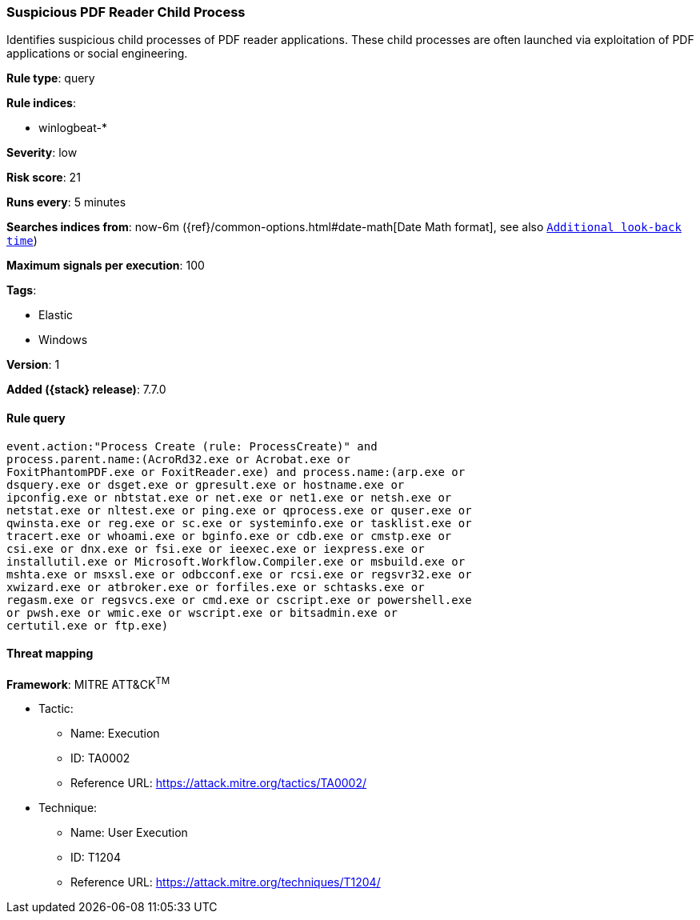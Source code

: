 [[suspicious-pdf-reader-child-process]]
=== Suspicious PDF Reader Child Process

Identifies suspicious child processes of PDF reader applications. These child
processes are often launched via exploitation of PDF applications or social
engineering.

*Rule type*: query

*Rule indices*:

* winlogbeat-*

*Severity*: low

*Risk score*: 21

*Runs every*: 5 minutes

*Searches indices from*: now-6m ({ref}/common-options.html#date-math[Date Math format], see also <<rule-schedule, `Additional look-back time`>>)

*Maximum signals per execution*: 100

*Tags*:

* Elastic
* Windows

*Version*: 1

*Added ({stack} release)*: 7.7.0


==== Rule query


[source,js]
----------------------------------
event.action:"Process Create (rule: ProcessCreate)" and
process.parent.name:(AcroRd32.exe or Acrobat.exe or
FoxitPhantomPDF.exe or FoxitReader.exe) and process.name:(arp.exe or
dsquery.exe or dsget.exe or gpresult.exe or hostname.exe or
ipconfig.exe or nbtstat.exe or net.exe or net1.exe or netsh.exe or
netstat.exe or nltest.exe or ping.exe or qprocess.exe or quser.exe or
qwinsta.exe or reg.exe or sc.exe or systeminfo.exe or tasklist.exe or
tracert.exe or whoami.exe or bginfo.exe or cdb.exe or cmstp.exe or
csi.exe or dnx.exe or fsi.exe or ieexec.exe or iexpress.exe or
installutil.exe or Microsoft.Workflow.Compiler.exe or msbuild.exe or
mshta.exe or msxsl.exe or odbcconf.exe or rcsi.exe or regsvr32.exe or
xwizard.exe or atbroker.exe or forfiles.exe or schtasks.exe or
regasm.exe or regsvcs.exe or cmd.exe or cscript.exe or powershell.exe
or pwsh.exe or wmic.exe or wscript.exe or bitsadmin.exe or
certutil.exe or ftp.exe)
----------------------------------

==== Threat mapping

*Framework*: MITRE ATT&CK^TM^

* Tactic:
** Name: Execution
** ID: TA0002
** Reference URL: https://attack.mitre.org/tactics/TA0002/
* Technique:
** Name: User Execution
** ID: T1204
** Reference URL: https://attack.mitre.org/techniques/T1204/
